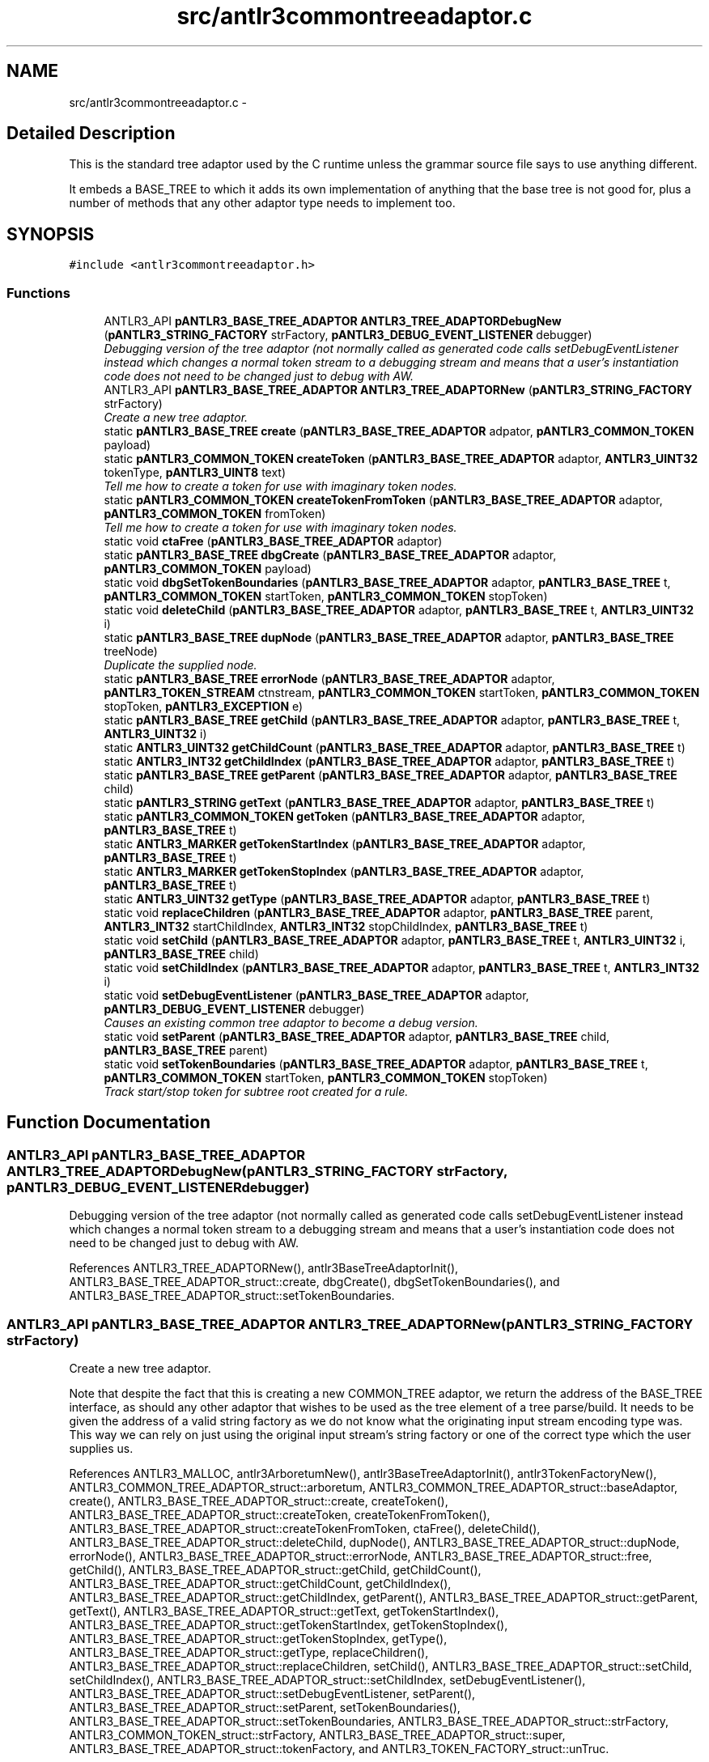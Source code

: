 .TH "src/antlr3commontreeadaptor.c" 3 "29 Nov 2010" "Version 3.3" "ANTLR3C" \" -*- nroff -*-
.ad l
.nh
.SH NAME
src/antlr3commontreeadaptor.c \- 
.SH "Detailed Description"
.PP 
This is the standard tree adaptor used by the C runtime unless the grammar source file says to use anything different. 

It embeds a BASE_TREE to which it adds its own implementation of anything that the base tree is not good for, plus a number of methods that any other adaptor type needs to implement too. 
.SH SYNOPSIS
.br
.PP
\fC#include <antlr3commontreeadaptor.h>\fP
.br

.SS "Functions"

.in +1c
.ti -1c
.RI "ANTLR3_API \fBpANTLR3_BASE_TREE_ADAPTOR\fP \fBANTLR3_TREE_ADAPTORDebugNew\fP (\fBpANTLR3_STRING_FACTORY\fP strFactory, \fBpANTLR3_DEBUG_EVENT_LISTENER\fP debugger)"
.br
.RI "\fIDebugging version of the tree adaptor (not normally called as generated code calls setDebugEventListener instead which changes a normal token stream to a debugging stream and means that a user's instantiation code does not need to be changed just to debug with AW. \fP"
.ti -1c
.RI "ANTLR3_API \fBpANTLR3_BASE_TREE_ADAPTOR\fP \fBANTLR3_TREE_ADAPTORNew\fP (\fBpANTLR3_STRING_FACTORY\fP strFactory)"
.br
.RI "\fICreate a new tree adaptor. \fP"
.ti -1c
.RI "static \fBpANTLR3_BASE_TREE\fP \fBcreate\fP (\fBpANTLR3_BASE_TREE_ADAPTOR\fP adpator, \fBpANTLR3_COMMON_TOKEN\fP payload)"
.br
.ti -1c
.RI "static \fBpANTLR3_COMMON_TOKEN\fP \fBcreateToken\fP (\fBpANTLR3_BASE_TREE_ADAPTOR\fP adaptor, \fBANTLR3_UINT32\fP tokenType, \fBpANTLR3_UINT8\fP text)"
.br
.RI "\fITell me how to create a token for use with imaginary token nodes. \fP"
.ti -1c
.RI "static \fBpANTLR3_COMMON_TOKEN\fP \fBcreateTokenFromToken\fP (\fBpANTLR3_BASE_TREE_ADAPTOR\fP adaptor, \fBpANTLR3_COMMON_TOKEN\fP fromToken)"
.br
.RI "\fITell me how to create a token for use with imaginary token nodes. \fP"
.ti -1c
.RI "static void \fBctaFree\fP (\fBpANTLR3_BASE_TREE_ADAPTOR\fP adaptor)"
.br
.ti -1c
.RI "static \fBpANTLR3_BASE_TREE\fP \fBdbgCreate\fP (\fBpANTLR3_BASE_TREE_ADAPTOR\fP adaptor, \fBpANTLR3_COMMON_TOKEN\fP payload)"
.br
.ti -1c
.RI "static void \fBdbgSetTokenBoundaries\fP (\fBpANTLR3_BASE_TREE_ADAPTOR\fP adaptor, \fBpANTLR3_BASE_TREE\fP t, \fBpANTLR3_COMMON_TOKEN\fP startToken, \fBpANTLR3_COMMON_TOKEN\fP stopToken)"
.br
.ti -1c
.RI "static void \fBdeleteChild\fP (\fBpANTLR3_BASE_TREE_ADAPTOR\fP adaptor, \fBpANTLR3_BASE_TREE\fP t, \fBANTLR3_UINT32\fP i)"
.br
.ti -1c
.RI "static \fBpANTLR3_BASE_TREE\fP \fBdupNode\fP (\fBpANTLR3_BASE_TREE_ADAPTOR\fP adaptor, \fBpANTLR3_BASE_TREE\fP treeNode)"
.br
.RI "\fIDuplicate the supplied node. \fP"
.ti -1c
.RI "static \fBpANTLR3_BASE_TREE\fP \fBerrorNode\fP (\fBpANTLR3_BASE_TREE_ADAPTOR\fP adaptor, \fBpANTLR3_TOKEN_STREAM\fP ctnstream, \fBpANTLR3_COMMON_TOKEN\fP startToken, \fBpANTLR3_COMMON_TOKEN\fP stopToken, \fBpANTLR3_EXCEPTION\fP e)"
.br
.ti -1c
.RI "static \fBpANTLR3_BASE_TREE\fP \fBgetChild\fP (\fBpANTLR3_BASE_TREE_ADAPTOR\fP adaptor, \fBpANTLR3_BASE_TREE\fP t, \fBANTLR3_UINT32\fP i)"
.br
.ti -1c
.RI "static \fBANTLR3_UINT32\fP \fBgetChildCount\fP (\fBpANTLR3_BASE_TREE_ADAPTOR\fP adaptor, \fBpANTLR3_BASE_TREE\fP t)"
.br
.ti -1c
.RI "static \fBANTLR3_INT32\fP \fBgetChildIndex\fP (\fBpANTLR3_BASE_TREE_ADAPTOR\fP adaptor, \fBpANTLR3_BASE_TREE\fP t)"
.br
.ti -1c
.RI "static \fBpANTLR3_BASE_TREE\fP \fBgetParent\fP (\fBpANTLR3_BASE_TREE_ADAPTOR\fP adaptor, \fBpANTLR3_BASE_TREE\fP child)"
.br
.ti -1c
.RI "static \fBpANTLR3_STRING\fP \fBgetText\fP (\fBpANTLR3_BASE_TREE_ADAPTOR\fP adaptor, \fBpANTLR3_BASE_TREE\fP t)"
.br
.ti -1c
.RI "static \fBpANTLR3_COMMON_TOKEN\fP \fBgetToken\fP (\fBpANTLR3_BASE_TREE_ADAPTOR\fP adaptor, \fBpANTLR3_BASE_TREE\fP t)"
.br
.ti -1c
.RI "static \fBANTLR3_MARKER\fP \fBgetTokenStartIndex\fP (\fBpANTLR3_BASE_TREE_ADAPTOR\fP adaptor, \fBpANTLR3_BASE_TREE\fP t)"
.br
.ti -1c
.RI "static \fBANTLR3_MARKER\fP \fBgetTokenStopIndex\fP (\fBpANTLR3_BASE_TREE_ADAPTOR\fP adaptor, \fBpANTLR3_BASE_TREE\fP t)"
.br
.ti -1c
.RI "static \fBANTLR3_UINT32\fP \fBgetType\fP (\fBpANTLR3_BASE_TREE_ADAPTOR\fP adaptor, \fBpANTLR3_BASE_TREE\fP t)"
.br
.ti -1c
.RI "static void \fBreplaceChildren\fP (\fBpANTLR3_BASE_TREE_ADAPTOR\fP adaptor, \fBpANTLR3_BASE_TREE\fP parent, \fBANTLR3_INT32\fP startChildIndex, \fBANTLR3_INT32\fP stopChildIndex, \fBpANTLR3_BASE_TREE\fP t)"
.br
.ti -1c
.RI "static void \fBsetChild\fP (\fBpANTLR3_BASE_TREE_ADAPTOR\fP adaptor, \fBpANTLR3_BASE_TREE\fP t, \fBANTLR3_UINT32\fP i, \fBpANTLR3_BASE_TREE\fP child)"
.br
.ti -1c
.RI "static void \fBsetChildIndex\fP (\fBpANTLR3_BASE_TREE_ADAPTOR\fP adaptor, \fBpANTLR3_BASE_TREE\fP t, \fBANTLR3_INT32\fP i)"
.br
.ti -1c
.RI "static void \fBsetDebugEventListener\fP (\fBpANTLR3_BASE_TREE_ADAPTOR\fP adaptor, \fBpANTLR3_DEBUG_EVENT_LISTENER\fP debugger)"
.br
.RI "\fICauses an existing common tree adaptor to become a debug version. \fP"
.ti -1c
.RI "static void \fBsetParent\fP (\fBpANTLR3_BASE_TREE_ADAPTOR\fP adaptor, \fBpANTLR3_BASE_TREE\fP child, \fBpANTLR3_BASE_TREE\fP parent)"
.br
.ti -1c
.RI "static void \fBsetTokenBoundaries\fP (\fBpANTLR3_BASE_TREE_ADAPTOR\fP adaptor, \fBpANTLR3_BASE_TREE\fP t, \fBpANTLR3_COMMON_TOKEN\fP startToken, \fBpANTLR3_COMMON_TOKEN\fP stopToken)"
.br
.RI "\fITrack start/stop token for subtree root created for a rule. \fP"
.in -1c
.SH "Function Documentation"
.PP 
.SS "ANTLR3_API \fBpANTLR3_BASE_TREE_ADAPTOR\fP ANTLR3_TREE_ADAPTORDebugNew (\fBpANTLR3_STRING_FACTORY\fP strFactory, \fBpANTLR3_DEBUG_EVENT_LISTENER\fP debugger)"
.PP
Debugging version of the tree adaptor (not normally called as generated code calls setDebugEventListener instead which changes a normal token stream to a debugging stream and means that a user's instantiation code does not need to be changed just to debug with AW. 
.PP
References ANTLR3_TREE_ADAPTORNew(), antlr3BaseTreeAdaptorInit(), ANTLR3_BASE_TREE_ADAPTOR_struct::create, dbgCreate(), dbgSetTokenBoundaries(), and ANTLR3_BASE_TREE_ADAPTOR_struct::setTokenBoundaries.
.SS "ANTLR3_API \fBpANTLR3_BASE_TREE_ADAPTOR\fP ANTLR3_TREE_ADAPTORNew (\fBpANTLR3_STRING_FACTORY\fP strFactory)"
.PP
Create a new tree adaptor. 
.PP
Note that despite the fact that this is creating a new COMMON_TREE adaptor, we return the address of the BASE_TREE interface, as should any other adaptor that wishes to be used as the tree element of a tree parse/build. It needs to be given the address of a valid string factory as we do not know what the originating input stream encoding type was. This way we can rely on just using the original input stream's string factory or one of the correct type which the user supplies us. 
.PP
References ANTLR3_MALLOC, antlr3ArboretumNew(), antlr3BaseTreeAdaptorInit(), antlr3TokenFactoryNew(), ANTLR3_COMMON_TREE_ADAPTOR_struct::arboretum, ANTLR3_COMMON_TREE_ADAPTOR_struct::baseAdaptor, create(), ANTLR3_BASE_TREE_ADAPTOR_struct::create, createToken(), ANTLR3_BASE_TREE_ADAPTOR_struct::createToken, createTokenFromToken(), ANTLR3_BASE_TREE_ADAPTOR_struct::createTokenFromToken, ctaFree(), deleteChild(), ANTLR3_BASE_TREE_ADAPTOR_struct::deleteChild, dupNode(), ANTLR3_BASE_TREE_ADAPTOR_struct::dupNode, errorNode(), ANTLR3_BASE_TREE_ADAPTOR_struct::errorNode, ANTLR3_BASE_TREE_ADAPTOR_struct::free, getChild(), ANTLR3_BASE_TREE_ADAPTOR_struct::getChild, getChildCount(), ANTLR3_BASE_TREE_ADAPTOR_struct::getChildCount, getChildIndex(), ANTLR3_BASE_TREE_ADAPTOR_struct::getChildIndex, getParent(), ANTLR3_BASE_TREE_ADAPTOR_struct::getParent, getText(), ANTLR3_BASE_TREE_ADAPTOR_struct::getText, getTokenStartIndex(), ANTLR3_BASE_TREE_ADAPTOR_struct::getTokenStartIndex, getTokenStopIndex(), ANTLR3_BASE_TREE_ADAPTOR_struct::getTokenStopIndex, getType(), ANTLR3_BASE_TREE_ADAPTOR_struct::getType, replaceChildren(), ANTLR3_BASE_TREE_ADAPTOR_struct::replaceChildren, setChild(), ANTLR3_BASE_TREE_ADAPTOR_struct::setChild, setChildIndex(), ANTLR3_BASE_TREE_ADAPTOR_struct::setChildIndex, setDebugEventListener(), ANTLR3_BASE_TREE_ADAPTOR_struct::setDebugEventListener, setParent(), ANTLR3_BASE_TREE_ADAPTOR_struct::setParent, setTokenBoundaries(), ANTLR3_BASE_TREE_ADAPTOR_struct::setTokenBoundaries, ANTLR3_BASE_TREE_ADAPTOR_struct::strFactory, ANTLR3_COMMON_TOKEN_struct::strFactory, ANTLR3_BASE_TREE_ADAPTOR_struct::super, ANTLR3_BASE_TREE_ADAPTOR_struct::tokenFactory, and ANTLR3_TOKEN_FACTORY_struct::unTruc.
.PP
Referenced by ANTLR3_TREE_ADAPTORDebugNew(), and antlr3CommonTreeNodeStreamNew().
.SS "static \fBpANTLR3_BASE_TREE\fP create (\fBpANTLR3_BASE_TREE_ADAPTOR\fP adpator, \fBpANTLR3_COMMON_TOKEN\fP payload)\fC [static]\fP"
.PP
References ANTLR3_BASE_TREE_ADAPTOR_struct::super.
.PP
Referenced by ANTLR3_TREE_ADAPTORNew(), and dbgCreate().
.SS "static \fBpANTLR3_COMMON_TOKEN\fP createToken (\fBpANTLR3_BASE_TREE_ADAPTOR\fP adaptor, \fBANTLR3_UINT32\fP tokenType, \fBpANTLR3_UINT8\fP text)\fC [static]\fP"
.PP
Tell me how to create a token for use with imaginary token nodes. 
.PP
For example, there is probably no input symbol associated with imaginary token DECL, but you need to create it as a payload or whatever for the DECL node as in ^(DECL type ID).
.PP
If you care what the token payload objects' type is, you should override this method and any other createToken variant. 
.PP
References ANTLR3_TEXT_CHARP, ANTLR3_COMMON_TOKEN_struct::chars, ANTLR3_TOKEN_FACTORY_struct::input, ANTLR3_COMMON_TOKEN_struct::input, ANTLR3_TOKEN_FACTORY_struct::newToken, newToken(), ANTLR3_COMMON_TOKEN_struct::setType, ANTLR3_BASE_TREE_ADAPTOR_struct::strFactory, ANTLR3_COMMON_TOKEN_struct::strFactory, ANTLR3_COMMON_TOKEN_struct::textState, ANTLR3_BASE_TREE_ADAPTOR_struct::tokenFactory, and ANTLR3_COMMON_TOKEN_struct::tokText.
.PP
Referenced by ANTLR3_TREE_ADAPTORNew().
.SS "static \fBpANTLR3_COMMON_TOKEN\fP createTokenFromToken (\fBpANTLR3_BASE_TREE_ADAPTOR\fP adaptor, \fBpANTLR3_COMMON_TOKEN\fP fromToken)\fC [static]\fP"
.PP
Tell me how to create a token for use with imaginary token nodes. 
.PP
For example, there is probably no input symbol associated with imaginary token DECL, but you need to create it as a payload or whatever for the DECL node as in ^(DECL type ID).
.PP
This is a variant of createToken where the new token is derived from an actual real input token. Typically this is for converting '{' tokens to BLOCK etc... You'll see
.PP
r : lc='{' ID+ '}' -> ^(BLOCK[$lc] ID+) ;
.PP
If you care what the token payload objects' type is, you should override this method and any other createToken variant.
.PP
NB: this being C it is not so easy to extend the types of creaeteToken. We will have to see if anyone needs to do this and add any variants to this interface. 
.PP
References ANTLR3_TEXT_CHARP, ANTLR3_TEXT_STRING, ANTLR3_STRING_struct::chars, ANTLR3_COMMON_TOKEN_struct::chars, ANTLR3_COMMON_TOKEN_struct::getChannel, ANTLR3_COMMON_TOKEN_struct::getCharPositionInLine, ANTLR3_COMMON_TOKEN_struct::getLine, ANTLR3_COMMON_TOKEN_struct::getText, ANTLR3_COMMON_TOKEN_struct::getTokenIndex, ANTLR3_COMMON_TOKEN_struct::getType, ANTLR3_STRING_struct::len, ANTLR3_STRING_FACTORY_struct::newPtr, ANTLR3_TOKEN_FACTORY_struct::newToken, newToken(), ANTLR3_COMMON_TOKEN_struct::setChannel, ANTLR3_COMMON_TOKEN_struct::setCharPositionInLine, ANTLR3_COMMON_TOKEN_struct::setLine, ANTLR3_COMMON_TOKEN_struct::setTokenIndex, ANTLR3_COMMON_TOKEN_struct::setType, ANTLR3_BASE_TREE_ADAPTOR_struct::strFactory, ANTLR3_COMMON_TOKEN_struct::text, ANTLR3_COMMON_TOKEN_struct::textState, ANTLR3_BASE_TREE_ADAPTOR_struct::tokenFactory, ANTLR3_COMMON_TOKEN_struct::tokText, and ANTLR3_COMMON_TOKEN_struct::toString.
.PP
Referenced by ANTLR3_TREE_ADAPTORNew().
.SS "static void ctaFree (\fBpANTLR3_BASE_TREE_ADAPTOR\fP adaptor)\fC [static]\fP"
.PP
References ANTLR3_FREE, ANTLR3_COMMON_TREE_ADAPTOR_struct::arboretum, ANTLR3_TOKEN_FACTORY_struct::close, ANTLR3_ARBORETUM_struct::close, ANTLR3_BASE_TREE_ADAPTOR_struct::super, and ANTLR3_BASE_TREE_ADAPTOR_struct::tokenFactory.
.PP
Referenced by ANTLR3_TREE_ADAPTORNew().
.SS "static \fBpANTLR3_BASE_TREE\fP dbgCreate (\fBpANTLR3_BASE_TREE_ADAPTOR\fP adaptor, \fBpANTLR3_COMMON_TOKEN\fP payload)\fC [static]\fP"
.PP
References create(), ANTLR3_DEBUG_EVENT_LISTENER_struct::createNode, and ANTLR3_BASE_TREE_ADAPTOR_struct::debugger.
.PP
Referenced by ANTLR3_TREE_ADAPTORDebugNew(), and setDebugEventListener().
.SS "static void dbgSetTokenBoundaries (\fBpANTLR3_BASE_TREE_ADAPTOR\fP adaptor, \fBpANTLR3_BASE_TREE\fP t, \fBpANTLR3_COMMON_TOKEN\fP startToken, \fBpANTLR3_COMMON_TOKEN\fP stopToken)\fC [static]\fP"
.PP
References ANTLR3_BASE_TREE_ADAPTOR_struct::debugger, ANTLR3_COMMON_TOKEN_struct::getTokenIndex, ANTLR3_DEBUG_EVENT_LISTENER_struct::setTokenBoundaries, and setTokenBoundaries().
.PP
Referenced by ANTLR3_TREE_ADAPTORDebugNew(), and setDebugEventListener().
.SS "static void deleteChild (\fBpANTLR3_BASE_TREE_ADAPTOR\fP adaptor, \fBpANTLR3_BASE_TREE\fP t, \fBANTLR3_UINT32\fP i)\fC [static]\fP"
.PP
References ANTLR3_BASE_TREE_struct::deleteChild.
.SS "static \fBpANTLR3_BASE_TREE\fP dupNode (\fBpANTLR3_BASE_TREE_ADAPTOR\fP adaptor, \fBpANTLR3_BASE_TREE\fP treeNode)\fC [static]\fP"
.PP
Duplicate the supplied node. 
.PP
References ANTLR3_BASE_TREE_struct::dupNode.
.SS "static \fBpANTLR3_BASE_TREE\fP errorNode (\fBpANTLR3_BASE_TREE_ADAPTOR\fP adaptor, \fBpANTLR3_TOKEN_STREAM\fP ctnstream, \fBpANTLR3_COMMON_TOKEN\fP startToken, \fBpANTLR3_COMMON_TOKEN\fP stopToken, \fBpANTLR3_EXCEPTION\fP e)\fC [static]\fP"
.PP
References ANTLR3_TOKEN_INVALID, and ANTLR3_BASE_TREE_ADAPTOR_struct::createTypeText.
.PP
Referenced by ANTLR3_TREE_ADAPTORNew(), and antlr3DebugListenerNew().
.SS "static \fBpANTLR3_BASE_TREE\fP getChild (\fBpANTLR3_BASE_TREE_ADAPTOR\fP adaptor, \fBpANTLR3_BASE_TREE\fP t, \fBANTLR3_UINT32\fP i)\fC [static]\fP"
.PP
References ANTLR3_BASE_TREE_struct::getChild.
.SS "static \fBANTLR3_UINT32\fP getChildCount (\fBpANTLR3_BASE_TREE_ADAPTOR\fP adaptor, \fBpANTLR3_BASE_TREE\fP t)\fC [static]\fP"
.PP
References ANTLR3_BASE_TREE_struct::getChildCount.
.SS "static \fBANTLR3_INT32\fP getChildIndex (\fBpANTLR3_BASE_TREE_ADAPTOR\fP adaptor, \fBpANTLR3_BASE_TREE\fP t)\fC [static]\fP"
.PP
References ANTLR3_BASE_TREE_struct::getChildIndex.
.SS "static \fBpANTLR3_BASE_TREE\fP getParent (\fBpANTLR3_BASE_TREE_ADAPTOR\fP adaptor, \fBpANTLR3_BASE_TREE\fP child)\fC [static]\fP"
.PP
References ANTLR3_BASE_TREE_struct::getParent.
.SS "static \fBpANTLR3_STRING\fP getText (\fBpANTLR3_BASE_TREE_ADAPTOR\fP adaptor, \fBpANTLR3_BASE_TREE\fP t)\fC [static]\fP"
.PP
References ANTLR3_BASE_TREE_struct::getText.
.SS "static \fBpANTLR3_COMMON_TOKEN\fP getToken (\fBpANTLR3_BASE_TREE_ADAPTOR\fP adaptor, \fBpANTLR3_BASE_TREE\fP t)\fC [static]\fP"
.PP
.SS "static \fBANTLR3_MARKER\fP getTokenStartIndex (\fBpANTLR3_BASE_TREE_ADAPTOR\fP adaptor, \fBpANTLR3_BASE_TREE\fP t)\fC [static]\fP"
.PP
References ANTLR3_BASE_TREE_struct::super.
.PP
Referenced by ANTLR3_TREE_ADAPTORNew().
.SS "static \fBANTLR3_MARKER\fP getTokenStopIndex (\fBpANTLR3_BASE_TREE_ADAPTOR\fP adaptor, \fBpANTLR3_BASE_TREE\fP t)\fC [static]\fP"
.PP
References ANTLR3_BASE_TREE_struct::super.
.PP
Referenced by ANTLR3_TREE_ADAPTORNew().
.SS "static \fBANTLR3_UINT32\fP getType (\fBpANTLR3_BASE_TREE_ADAPTOR\fP adaptor, \fBpANTLR3_BASE_TREE\fP t)\fC [static]\fP"
.PP
References ANTLR3_BASE_TREE_struct::getType.
.SS "static void replaceChildren (\fBpANTLR3_BASE_TREE_ADAPTOR\fP adaptor, \fBpANTLR3_BASE_TREE\fP parent, \fBANTLR3_INT32\fP startChildIndex, \fBANTLR3_INT32\fP stopChildIndex, \fBpANTLR3_BASE_TREE\fP t)\fC [static]\fP"
.PP
References ANTLR3_BASE_TREE_struct::replaceChildren.
.SS "static void setChild (\fBpANTLR3_BASE_TREE_ADAPTOR\fP adaptor, \fBpANTLR3_BASE_TREE\fP t, \fBANTLR3_UINT32\fP i, \fBpANTLR3_BASE_TREE\fP child)\fC [static]\fP"
.PP
References ANTLR3_BASE_TREE_struct::setChild.
.SS "static void setChildIndex (\fBpANTLR3_BASE_TREE_ADAPTOR\fP adaptor, \fBpANTLR3_BASE_TREE\fP t, \fBANTLR3_INT32\fP i)\fC [static]\fP"
.PP
References ANTLR3_BASE_TREE_struct::setChildIndex.
.SS "static void setDebugEventListener (\fBpANTLR3_BASE_TREE_ADAPTOR\fP adaptor, \fBpANTLR3_DEBUG_EVENT_LISTENER\fP debugger)\fC [static]\fP"
.PP
Causes an existing common tree adaptor to become a debug version. 
.PP
References antlr3BaseTreeAdaptorInit(), ANTLR3_BASE_TREE_ADAPTOR_struct::create, dbgCreate(), dbgSetTokenBoundaries(), and ANTLR3_BASE_TREE_ADAPTOR_struct::setTokenBoundaries.
.PP
Referenced by ANTLR3_TREE_ADAPTORNew().
.SS "static void setParent (\fBpANTLR3_BASE_TREE_ADAPTOR\fP adaptor, \fBpANTLR3_BASE_TREE\fP child, \fBpANTLR3_BASE_TREE\fP parent)\fC [static]\fP"
.PP
References ANTLR3_BASE_TREE_struct::setParent.
.SS "static void setTokenBoundaries (\fBpANTLR3_BASE_TREE_ADAPTOR\fP adaptor, \fBpANTLR3_BASE_TREE\fP t, \fBpANTLR3_COMMON_TOKEN\fP startToken, \fBpANTLR3_COMMON_TOKEN\fP stopToken)\fC [static]\fP"
.PP
Track start/stop token for subtree root created for a rule. 
.PP
Only works with CommonTree nodes. For rules that match nothing, seems like this will yield start=i and stop=i-1 in a nil node. Might be useful info so I'll not force to be i..i. 
.PP
References ANTLR3_COMMON_TOKEN_struct::getTokenIndex, ANTLR3_COMMON_TREE_struct::startIndex, ANTLR3_COMMON_TREE_struct::stopIndex, and ANTLR3_BASE_TREE_struct::super.
.PP
Referenced by ANTLR3_TREE_ADAPTORNew(), antlr3DebugListenerNew(), and dbgSetTokenBoundaries().
.SH "Author"
.PP 
Generated automatically by Doxygen for ANTLR3C from the source code.
